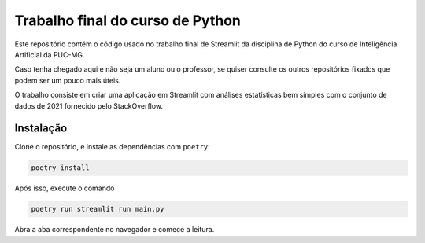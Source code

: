 Trabalho final do curso de Python
=================================

Este repositório contém o código usado no trabalho final de Streamlit da
disciplina de Python do curso de Inteligência Artificial da PUC-MG.

Caso tenha chegado aqui e não seja um aluno ou o professor, se quiser consulte
os outros repositórios fixados que podem ser um pouco mais úteis.

O trabalho consiste em criar uma aplicação em Streamlit com análises
estatísticas bem simples com o conjunto de dados de 2021 fornecido pelo
StackOverflow.

----------
Instalação
----------
Clone o repositório, e instale as dependências com ``poetry``:

.. code:: bash

    poetry install


Após isso, execute o comando

.. code:: bash

    poetry run streamlit run main.py

Abra a aba correspondente no navegador e comece a leitura.
